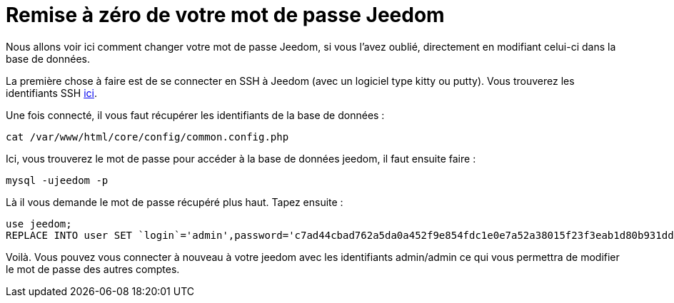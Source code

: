 = Remise à zéro de votre mot de passe Jeedom

Nous allons voir ici comment changer votre mot de passe Jeedom, si vous l'avez oublié, directement en modifiant celui-ci dans la base de données.

La première chose à faire est de se connecter en SSH à Jeedom (avec un logiciel type kitty ou putty). Vous trouverez les identifiants SSH link:https://jeedom.fr/doc/documentation/installation/fr_FR/doc-installation.html[ici].

Une fois connecté, il vous faut récupérer les identifiants de la base de données : 

[source,bash]
cat /var/www/html/core/config/common.config.php

Ici, vous trouverez le mot de passe pour accéder à la base de données jeedom, il faut ensuite faire : 

[source,bash]
mysql -ujeedom -p 

Là il vous demande le mot de passe récupéré plus haut. Tapez ensuite : 

[source,bash]
use jeedom;
REPLACE INTO user SET `login`='admin',password='c7ad44cbad762a5da0a452f9e854fdc1e0e7a52a38015f23f3eab1d80b931dd472634dfac71cd34ebc35d16ab7fb8a90c81f975113d6c7538dc69dd8de9077ec',profils='admin', enable='1';

Voilà. Vous pouvez vous connecter à nouveau à votre jeedom avec les identifiants admin/admin ce qui vous permettra de modifier le mot de passe des autres comptes.
